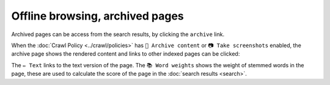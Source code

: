 Offline browsing, archived pages
================================

Archived pages can be access from the search results, by clicking the ``archive`` link.

.. image:: ../../../tests/robotframework/screenshots/archive_header.png
   :class: sosse-screenshot

When the :doc:`Crawl Policy <../crawl/policies>` has ``🔖 Archive content`` or ``📷 Take screenshots`` enabled,
the archive page shows the rendered content and links to other indexed pages can be clicked:

.. image:: ../../../tests/robotframework/screenshots/archive_screenshot.png
   :class: sosse-screenshot

The ``✏️ Text`` links to the text version of the page. The ``📚 Word weights`` shows the weight of
stemmed words in the page, these are used to calculate the score of the page in the :doc:`search results <search>`.
